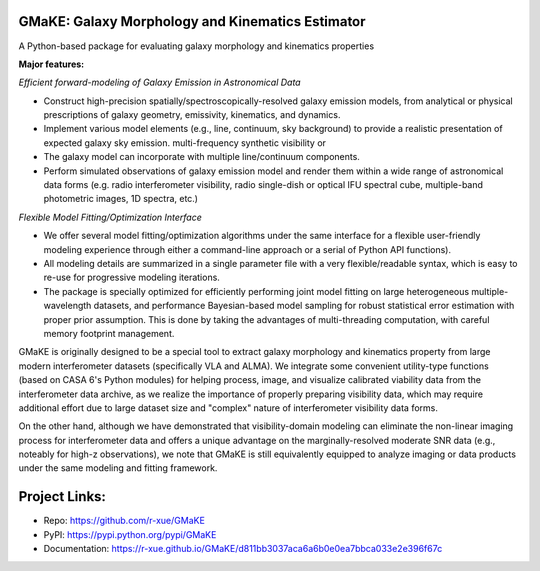 GMaKE: Galaxy Morphology and Kinematics Estimator
~~~~~~~~~~~~~~~~~~~~~~~~~~~~~~~~~~~~~~~~~~~~~~~~~~~

A Python-based package for evaluating galaxy morphology and kinematics properties 


**Major features:**

*Efficient forward-modeling of Galaxy Emission in Astronomical Data*

-   Construct high-precision spatially/spectroscopically-resolved galaxy emission models, from
    analytical or physical prescriptions of galaxy geometry, emissivity,  kinematics, and dynamics.
-   Implement various model elements (e.g., line, continuum, sky background) to provide a realistic presentation of expected galaxy sky emission. multi-frequency synthetic visibility or 
-   The galaxy model can incorporate with multiple line/continuum components.
-   Perform simulated observations of galaxy emission model and render them within a wide range of astronomical data forms 
    (e.g. radio interferometer visibility, 
    radio single-dish or optical IFU spectral cube, 
    multiple-band photometric images, 
    1D spectra, etc.)

*Flexible Model Fitting/Optimization Interface*

-   We offer several model fitting/optimization algorithms under the same interface for a flexible user-friendly modeling experience through either a command-line approach or a serial of Python API functions).
-   All modeling details are summarized in a single parameter file with a very flexible/readable syntax, which is easy to re-use for progressive modeling iterations.
-   The package is specially optimized for efficiently performing joint model fitting on large heterogeneous multiple-wavelength datasets, and performance Bayesian-based model sampling for robust statistical error estimation with proper prior assumption. This is done by taking the advantages of multi-threading computation, with careful memory footprint management.

GMaKE is originally designed to be a special tool to extract galaxy morphology and kinematics property from large modern interferometer datasets (specifically VLA and ALMA). We integrate some convenient utility-type functions (based on CASA 6's Python modules) for helping process, image, and visualize calibrated viability data from the interferometer data archive, as we realize the importance of properly preparing visibility data, which may require additional effort due to large dataset size and "complex" nature of interferometer visibility data forms.

On the other hand, although we have demonstrated that visibility-domain modeling can eliminate the non-linear imaging process for interferometer data and offers a unique advantage on the marginally-resolved moderate SNR data (e.g., noteably for high-z observations), we note that GMaKE is still equivalently equipped to analyze imaging or data products under the same modeling and fitting framework.

Project Links:
~~~~~~~~~~~~~~

- Repo: https://github.com/r-xue/GMaKE
- PyPI: https://pypi.python.org/pypi/GMaKE
- Documentation: https://r-xue.github.io/GMaKE/d811bb3037aca6a6b0e0ea7bbca033e2e396f67c
